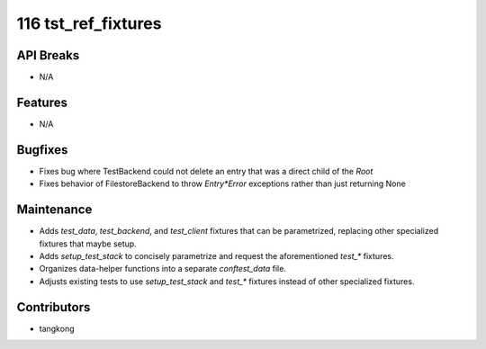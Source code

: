116 tst_ref_fixtures
####################

API Breaks
----------
- N/A

Features
--------
- N/A

Bugfixes
--------
- Fixes bug where TestBackend could not delete an entry that was a direct child of the `Root`
- Fixes behavior of FilestoreBackend to throw `Entry*Error` exceptions rather than just returning None

Maintenance
-----------
- Adds `test_data`, `test_backend`, and `test_client` fixtures that can be parametrized, replacing other specialized fixtures that maybe setup.
- Adds `setup_test_stack` to concisely parametrize and request the aforementioned `test_*` fixtures.
- Organizes data-helper functions into a separate `conftest_data` file.
- Adjusts existing tests to use `setup_test_stack` and `test_*` fixtures instead of other specialized fixtures.

Contributors
------------
- tangkong
